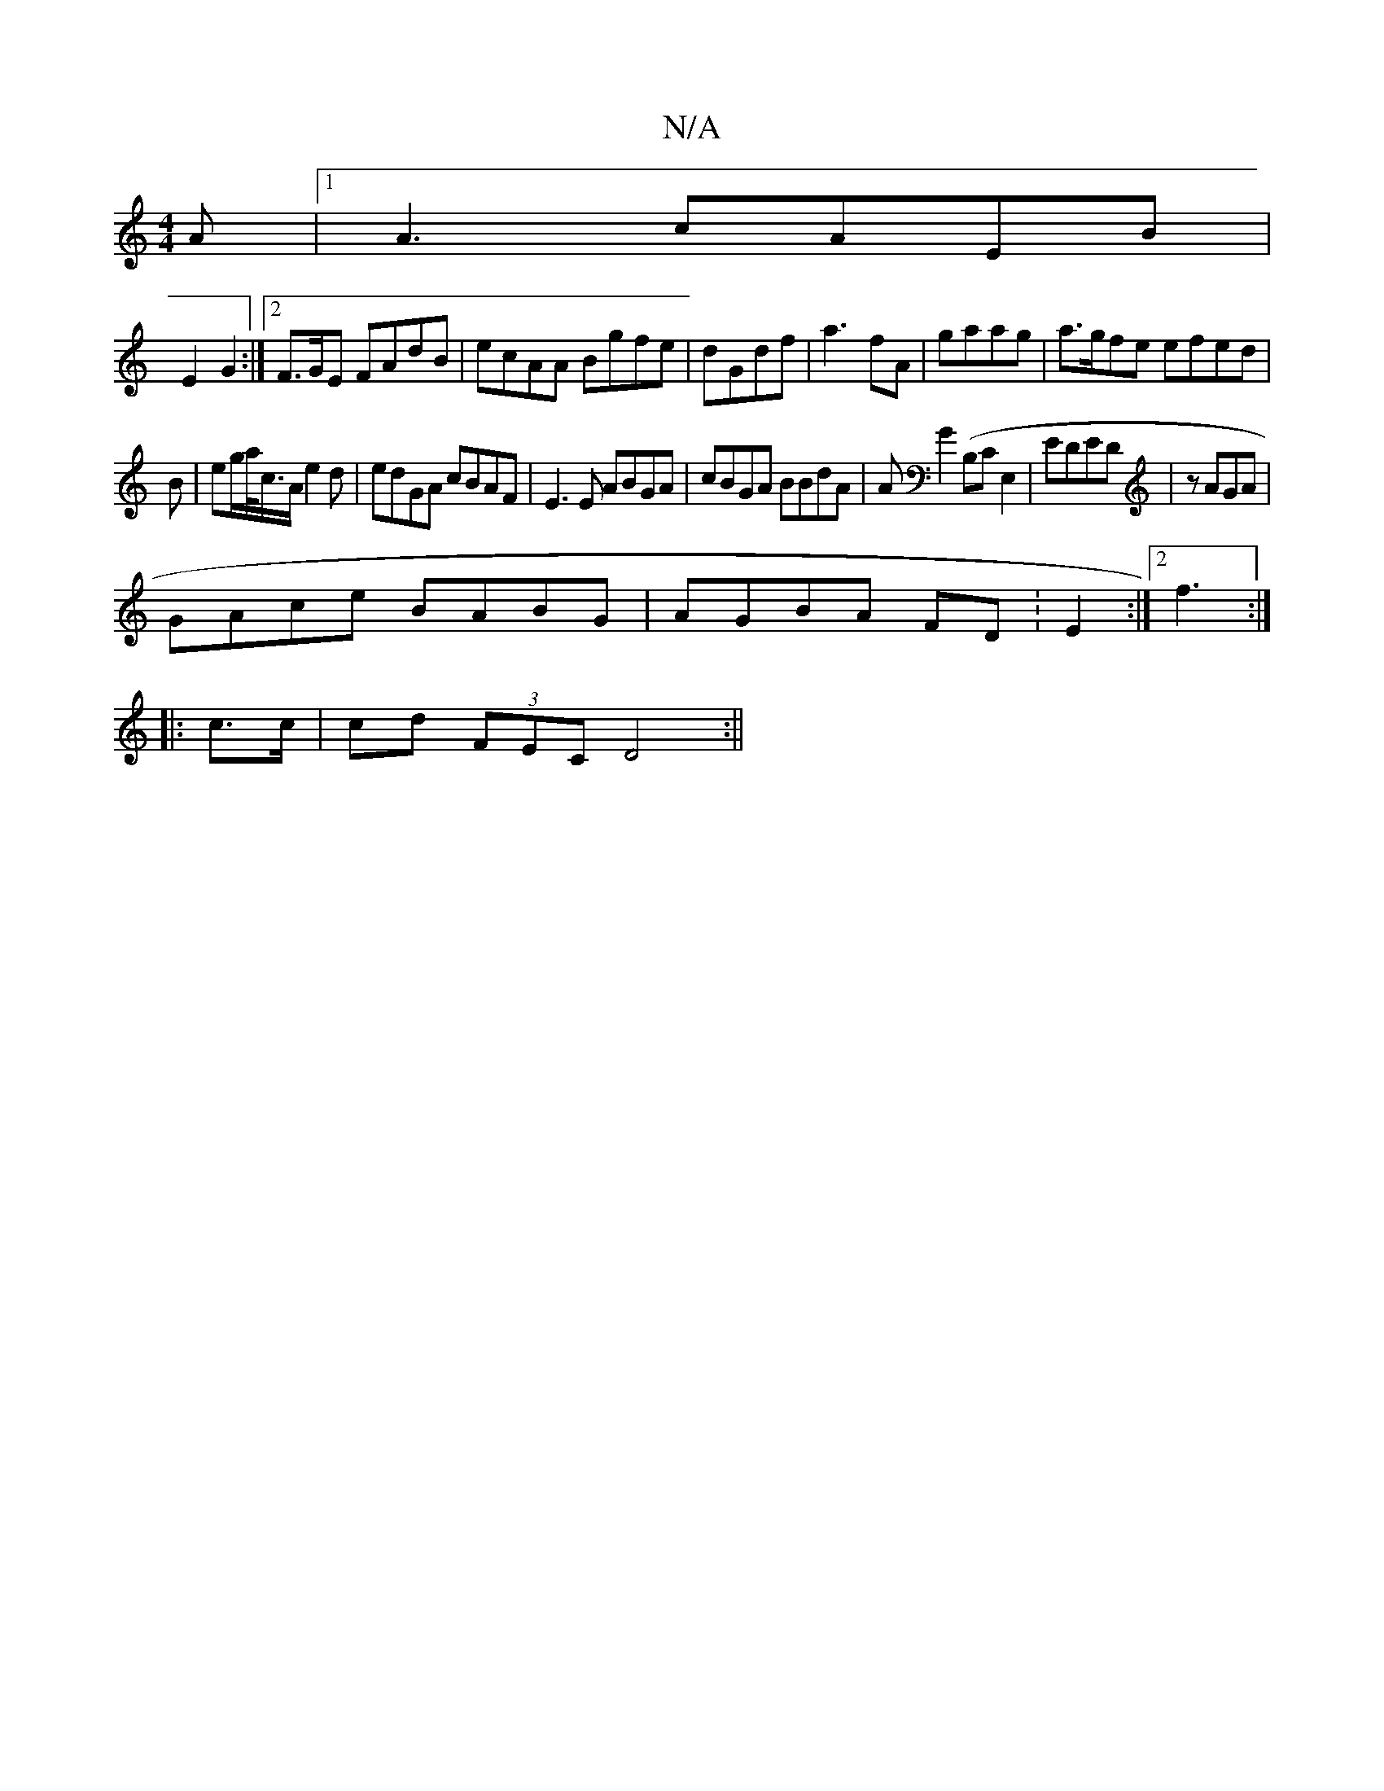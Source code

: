 X:1
T:N/A
M:4/4
R:N/A
K:Cmajor
A|1 A3 cAEB|
E2 G2:|[2 F>GE FAdB| ecAA Bgfe|dGdf|a3 fA | gaag|a>gfe efed|
B-|eg/a/<c/A/ e2d | edGA cBAF|E3E ABGA|cBGA BBdA| AG2(B,CE,2|EDED|zAGA|
GAce BABG|AGBA FD:E2 :|2 f3:|
|:c>c | cd (3FEC D4 :||
